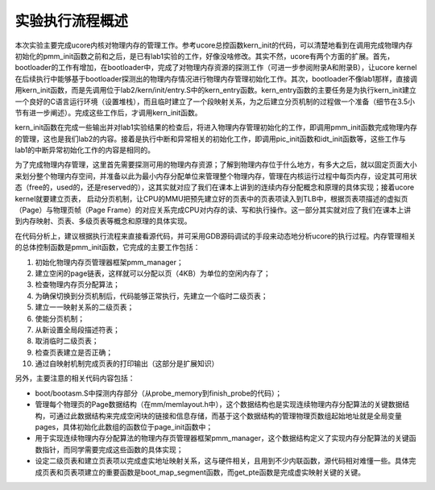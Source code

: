 实验执行流程概述
================

本次实验主要完成ucore内核对物理内存的管理工作。参考ucore总控函数kern_init的代码，可以清楚地看到在调用完成物理内存初始化的pmm_init函数之前和之后，是已有lab1实验的工作，好像没啥修改。其实不然，ucore有两个方面的扩展。首先，bootloader的工作有增加，在bootloader中，完成了对物理内存资源的探测工作（可进一步参阅附录A和附录B），让ucore
kernel在后续执行中能够基于bootloader探测出的物理内存情况进行物理内存管理初始化工作。其次，bootloader不像lab1那样，直接调用kern_init函数，而是先调用位于lab2/kern/init/entry.S中的kern_entry函数。kern_entry函数的主要任务是为执行kern_init建立一个良好的C语言运行环境（设置堆栈），而且临时建立了一个段映射关系，为之后建立分页机制的过程做一个准备（细节在3.5小节有进一步阐述）。完成这些工作后，才调用kern_init函数。

kern_init函数在完成一些输出并对lab1实验结果的检查后，将进入物理内存管理初始化的工作，即调用pmm_init函数完成物理内存的管理，这也是我们lab2的内容。接着是执行中断和异常相关的初始化工作，即调用pic_init函数和idt_init函数等，这些工作与lab1的中断异常初始化工作的内容是相同的。

为了完成物理内存管理，这里首先需要探测可用的物理内存资源；了解到物理内存位于什么地方，有多大之后，就以固定页面大小来划分整个物理内存空间，并准备以此为最小内存分配单位来管理整个物理内存，管理在内核运行过程中每页内存，设定其可用状态（free的，used的，还是reserved的），这其实就对应了我们在课本上讲到的连续内存分配概念和原理的具体实现；接着ucore
kernel就要建立页表，
启动分页机制，让CPU的MMU把预先建立好的页表中的页表项读入到TLB中，根据页表项描述的虚拟页（Page）与物理页帧（Page
Frame）的对应关系完成CPU对内存的读、写和执行操作。这一部分其实就对应了我们在课本上讲到内存映射、页表、多级页表等概念和原理的具体实现。

在代码分析上，建议根据执行流程来直接看源代码，并可采用GDB源码调试的手段来动态地分析ucore的执行过程。内存管理相关的总体控制函数是pmm_init函数，它完成的主要工作包括：

1.  初始化物理内存页管理器框架pmm_manager；
2.  建立空闲的page链表，这样就可以分配以页（4KB）为单位的空闲内存了；
3.  检查物理内存页分配算法；
4.  为确保切换到分页机制后，代码能够正常执行，先建立一个临时二级页表；
5.  建立一一映射关系的二级页表；
6.  使能分页机制；
7.  从新设置全局段描述符表；
8.  取消临时二级页表；
9.  检查页表建立是否正确；
10. 通过自映射机制完成页表的打印输出（这部分是扩展知识）

另外，主要注意的相关代码内容包括：

-  boot/bootasm.S中探测内存部分（从probe_memory到finish_probe的代码）；
-  管理每个物理页的Page数据结构（在mm/memlayout.h中），这个数据结构也是实现连续物理内存分配算法的关键数据结构，可通过此数据结构来完成空闲块的链接和信息存储，而基于这个数据结构的管理物理页数组起始地址就是全局变量pages，具体初始化此数组的函数位于page_init函数中；
-  用于实现连续物理内存分配算法的物理内存页管理器框架pmm_manager，这个数据结构定义了实现内存分配算法的关键函数指针，而同学需要完成这些函数的具体实现；
-  设定二级页表和建立页表项以完成虚实地址映射关系，这与硬件相关，且用到不少内联函数，源代码相对难懂一些。具体完成页表和页表项建立的重要函数是boot_map_segment函数，而get_pte函数是完成虚实映射关键的关键。
